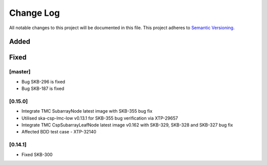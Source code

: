 ###########
Change Log
###########

All notable changes to this project will be documented in this file.
This project adheres to `Semantic Versioning <http://semver.org/>`_.

Added
-----

Fixed
-----

[master]
*********
* Bug SKB-296 is fixed
* Bug SKB-187 is fixed

[0.15.0]
************
* Integrate TMC SubarrayNode latest image with SKB-355 bug fix
* Utilised ska-csp-lmc-low v0.13.1 for SKB-355 bug verification via XTP-29657
* Integrate TMC CspSubarrayLeafNode latest image v0.162 with SKB-329, SKB-328 and SKB-327 bug fix
* Affected BDD test case - XTP-32140

[0.14.1]
************
* Fixed SKB-300
